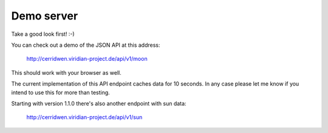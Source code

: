 Demo server
-----------

Take a good look first! :-)

You can check out a demo of the JSON API at this address:

  http://cerridwen.viridian-project.de/api/v1/moon

This should work with your browser as well.

The current implementation of this API endpoint caches data for 10 seconds.
In any case please let me know if you intend to use this for more than testing.

Starting with version 1.1.0 there's also another endpoint with sun data:

  http://cerridwen.viridian-project.de/api/v1/sun



